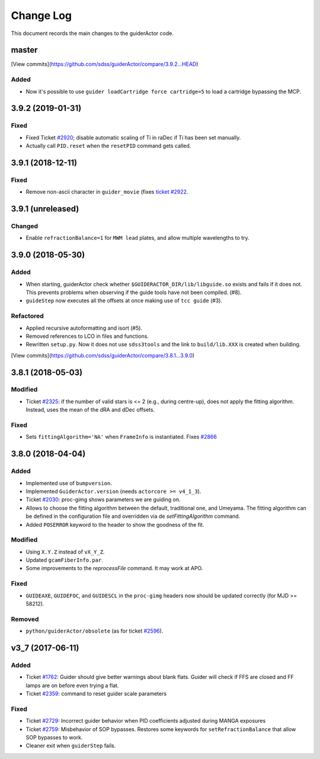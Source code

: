 .. _guiderActor-changelog:

==========
Change Log
==========

This document records the main changes to the guiderActor code.

.. _changelog-master:

master
------

[View commits](https://github.com/sdss/guiderActor/compare/3.9.2...HEAD)

Added
^^^^^
* Now it's possible to use ``guider loadCartridge force cartridge=5`` to load a cartridge bypassing the MCP.


.. _changelog-3.9.2:

3.9.2 (2019-01-31)
------------------

Fixed
^^^^^
* Fixed Ticket `#2920 <https://trac.sdss.org/ticket/2930>`__; disable automatic scaling of Ti in raDec if Ti has been set manually.
* Actually call ``PID.reset`` when the ``resetPID`` command gets called.


.. _changelog-3.9.1:

3.9.1 (2018-12-11)
------------------

Fixed
^^^^^
* Remove non-ascii character in ``guider_movie`` (fixes `ticket #2922 <https://trac.sdss.org/ticket/2922>`__.


.. _changelog-3.9.1:

3.9.1 (unreleased)
------------------

Changed
^^^^^^^
* Enable ``refractionBalance=1`` for ``MWM lead`` plates, and allow multiple wavelengths to try.


.. _changelog-3.9.0:

3.9.0 (2018-05-30)
------------------

Added
^^^^^
* When starting, guiderActor check whether ``$GUIDERACTOR_DIR/lib/libguide.so`` exists and fails if it does not. This prevents problems when observing if the guide tools have not been compiled. (#8).
* ``guideStep`` now executes all the offsets at once making use of ``tcc guide`` (#3).

Refactored
^^^^^^^^^^
* Applied recursive autoformatting and isort (#5).
* Removed references to LCO in files and functions.
* Rewritten ``setup.py``. Now it does not use ``sdss3tools`` and the link to ``build/lib.XXX`` is created when building.

[View commits](https://github.com/sdss/guiderActor/compare/3.8.1...3.9.0)


.. _changelog-3.8.1:

3.8.1 (2018-05-03)
------------------

Modified
^^^^^^^^
* Ticket `#2325 <https://trac.sdss.org/ticket/2325>`_: if the number of valid stars is <= 2 (e.g., during centre-up), does not apply the fitting algorithm. Instead, uses the mean of the dRA and dDec offsets.

Fixed
^^^^^
* Sets ``fittingAlgorithm='NA'`` when ``FrameInfo`` is instantiated. Fixes `#2866 <https://trac.sdss.org/ticket/2866>`_


.. _changelog-3.8.0:

3.8.0 (2018-04-04)
------------------

Added
^^^^^
* Implemented use of ``bumpversion``.
* Implemented ``GuiderActor.version`` (needs ``actorcore >= v4_1_3``).
* Ticket `#2030 <https://trac.sdss.org/ticket/2030>`_: proc-gimg shows parameters we are guiding on.
* Allows to choose the fitting algorithm between the default, traditional one, and Umeyama. The fitting algorithm can be defined in the configuration file and overridden via de `setFittingAlgorithm` command.
* Added ``POSERROR`` keyword to the header to show the goodness of the fit.

Modified
^^^^^^^^
* Using ``X.Y.Z`` instead of ``vX_Y_Z``.
* Updated ``gcamFiberInfo.par``.
* Some improvements to the `reprocessFile` command. It may work at APO.

Fixed
^^^^^
* ``GUIDEAXE``, ``GUIDEFOC``, and ``GUIDESCL`` in the ``proc-gimg`` headers now should be updated correctly (for MJD >= 58212).

Removed
^^^^^^^
* ``python/guiderActor/obsolete`` (as for ticket `#2596 <https://trac.sdss.org/ticket/2596>`_).


.. _changelog-v3_7:

v3_7 (2017-06-11)
-----------------

Added
^^^^^
* Ticket `#1762 <https://trac.sdss.org/ticket/1762>`_: Guider should give better warnings about blank flats. Guider will check if FFS are closed and FF lamps are on before even trying a flat.
* Ticket `#2359 <https://trac.sdss.org/ticket/2359>`_: command to reset guider scale parameters

Fixed
^^^^^
* Ticket `#2729 <https://trac.sdss.org/ticket/2729>`_: Incorrect guider behavior when PID coefficients adjusted during MANGA exposures
* Ticket `#2759 <https://trac.sdss.org/ticket/2759>`_: Misbehavior of SOP bypasses. Restores some keywords for ``setRefractionBalance`` that allow SOP bypasses to work.
* Cleaner exit when ``guiderStep`` fails.


.. x.y.z (unreleased)
.. ------------------
..
.. A short description
..
.. Added
.. ^^^^^
.. * TBD
..
.. Changed
.. ^^^^^^^
.. * TBD
..
.. Fixed
.. ^^^^^
.. * TBD

